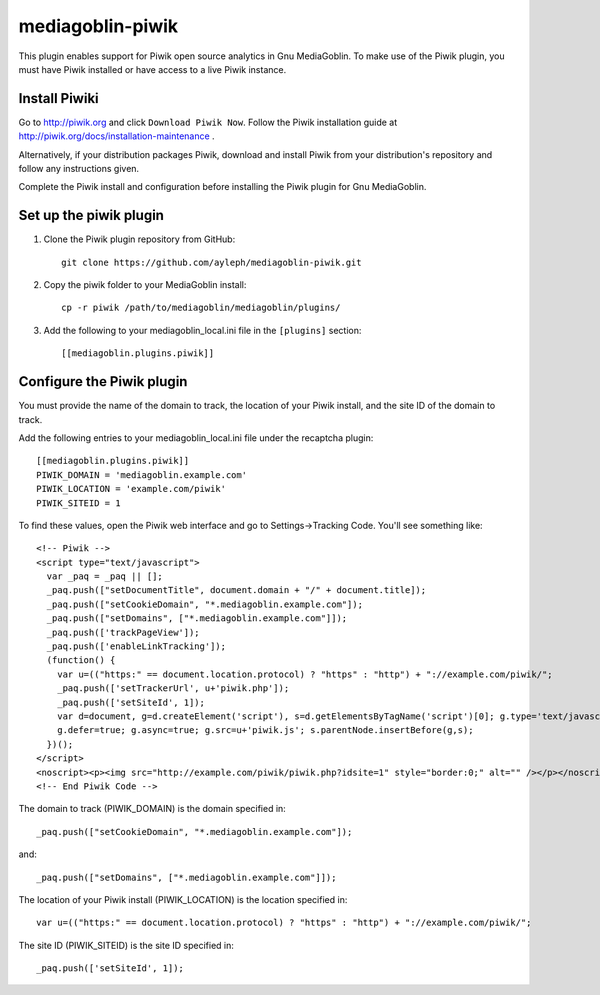 =====================
mediagoblin-piwik
=====================

This plugin enables support for Piwik open source analytics in Gnu MediaGoblin. To make use of the Piwik plugin, you must have Piwik installed or have access to a live Piwik instance.

Install Piwiki
==========================

Go to http://piwik.org and click ``Download Piwik Now``. Follow the Piwik installation guide at http://piwik.org/docs/installation-maintenance .

Alternatively, if your distribution packages Piwik, download and install Piwik from your distribution's repository and follow any instructions given.

Complete the Piwik install and configuration before installing the Piwik plugin for Gnu MediaGoblin.

Set up the piwik plugin
===========================

1. Clone the Piwik plugin repository from GitHub::

    git clone https://github.com/ayleph/mediagoblin-piwik.git

2. Copy the piwik folder to your MediaGoblin install::

    cp -r piwik /path/to/mediagoblin/mediagoblin/plugins/
    
3. Add the following to your mediagoblin_local.ini file in the ``[plugins]`` section::

    [[mediagoblin.plugins.piwik]]

Configure the Piwik plugin
==============================

You must provide the name of the domain to track, the location of your Piwik install, and the site ID of the domain to track.

Add the following entries to your mediagoblin_local.ini file under the recaptcha plugin::

    [[mediagoblin.plugins.piwik]]
    PIWIK_DOMAIN = 'mediagoblin.example.com'
    PIWIK_LOCATION = 'example.com/piwik'
    PIWIK_SITEID = 1

To find these values, open the Piwik web interface and go to Settings->Tracking Code. You'll see something like::

    <!-- Piwik -->
    <script type="text/javascript">
      var _paq = _paq || [];
      _paq.push(["setDocumentTitle", document.domain + "/" + document.title]);
      _paq.push(["setCookieDomain", "*.mediagoblin.example.com"]);
      _paq.push(["setDomains", ["*.mediagoblin.example.com"]]);
      _paq.push(['trackPageView']);
      _paq.push(['enableLinkTracking']);
      (function() {
        var u=(("https:" == document.location.protocol) ? "https" : "http") + "://example.com/piwik/";
        _paq.push(['setTrackerUrl', u+'piwik.php']);
        _paq.push(['setSiteId', 1]);
        var d=document, g=d.createElement('script'), s=d.getElementsByTagName('script')[0]; g.type='text/javascript';
        g.defer=true; g.async=true; g.src=u+'piwik.js'; s.parentNode.insertBefore(g,s);
      })();
    </script>
    <noscript><p><img src="http://example.com/piwik/piwik.php?idsite=1" style="border:0;" alt="" /></p></noscript>
    <!-- End Piwik Code -->

The domain to track (PIWIK_DOMAIN) is the domain specified in::

    _paq.push(["setCookieDomain", "*.mediagoblin.example.com"]);

and::

    _paq.push(["setDomains", ["*.mediagoblin.example.com"]]);

The location of your Piwik install (PIWIK_LOCATION) is the location specified in::

    var u=(("https:" == document.location.protocol) ? "https" : "http") + "://example.com/piwik/";

The site ID (PIWIK_SITEID) is the site ID specified in::

    _paq.push(['setSiteId', 1]);
